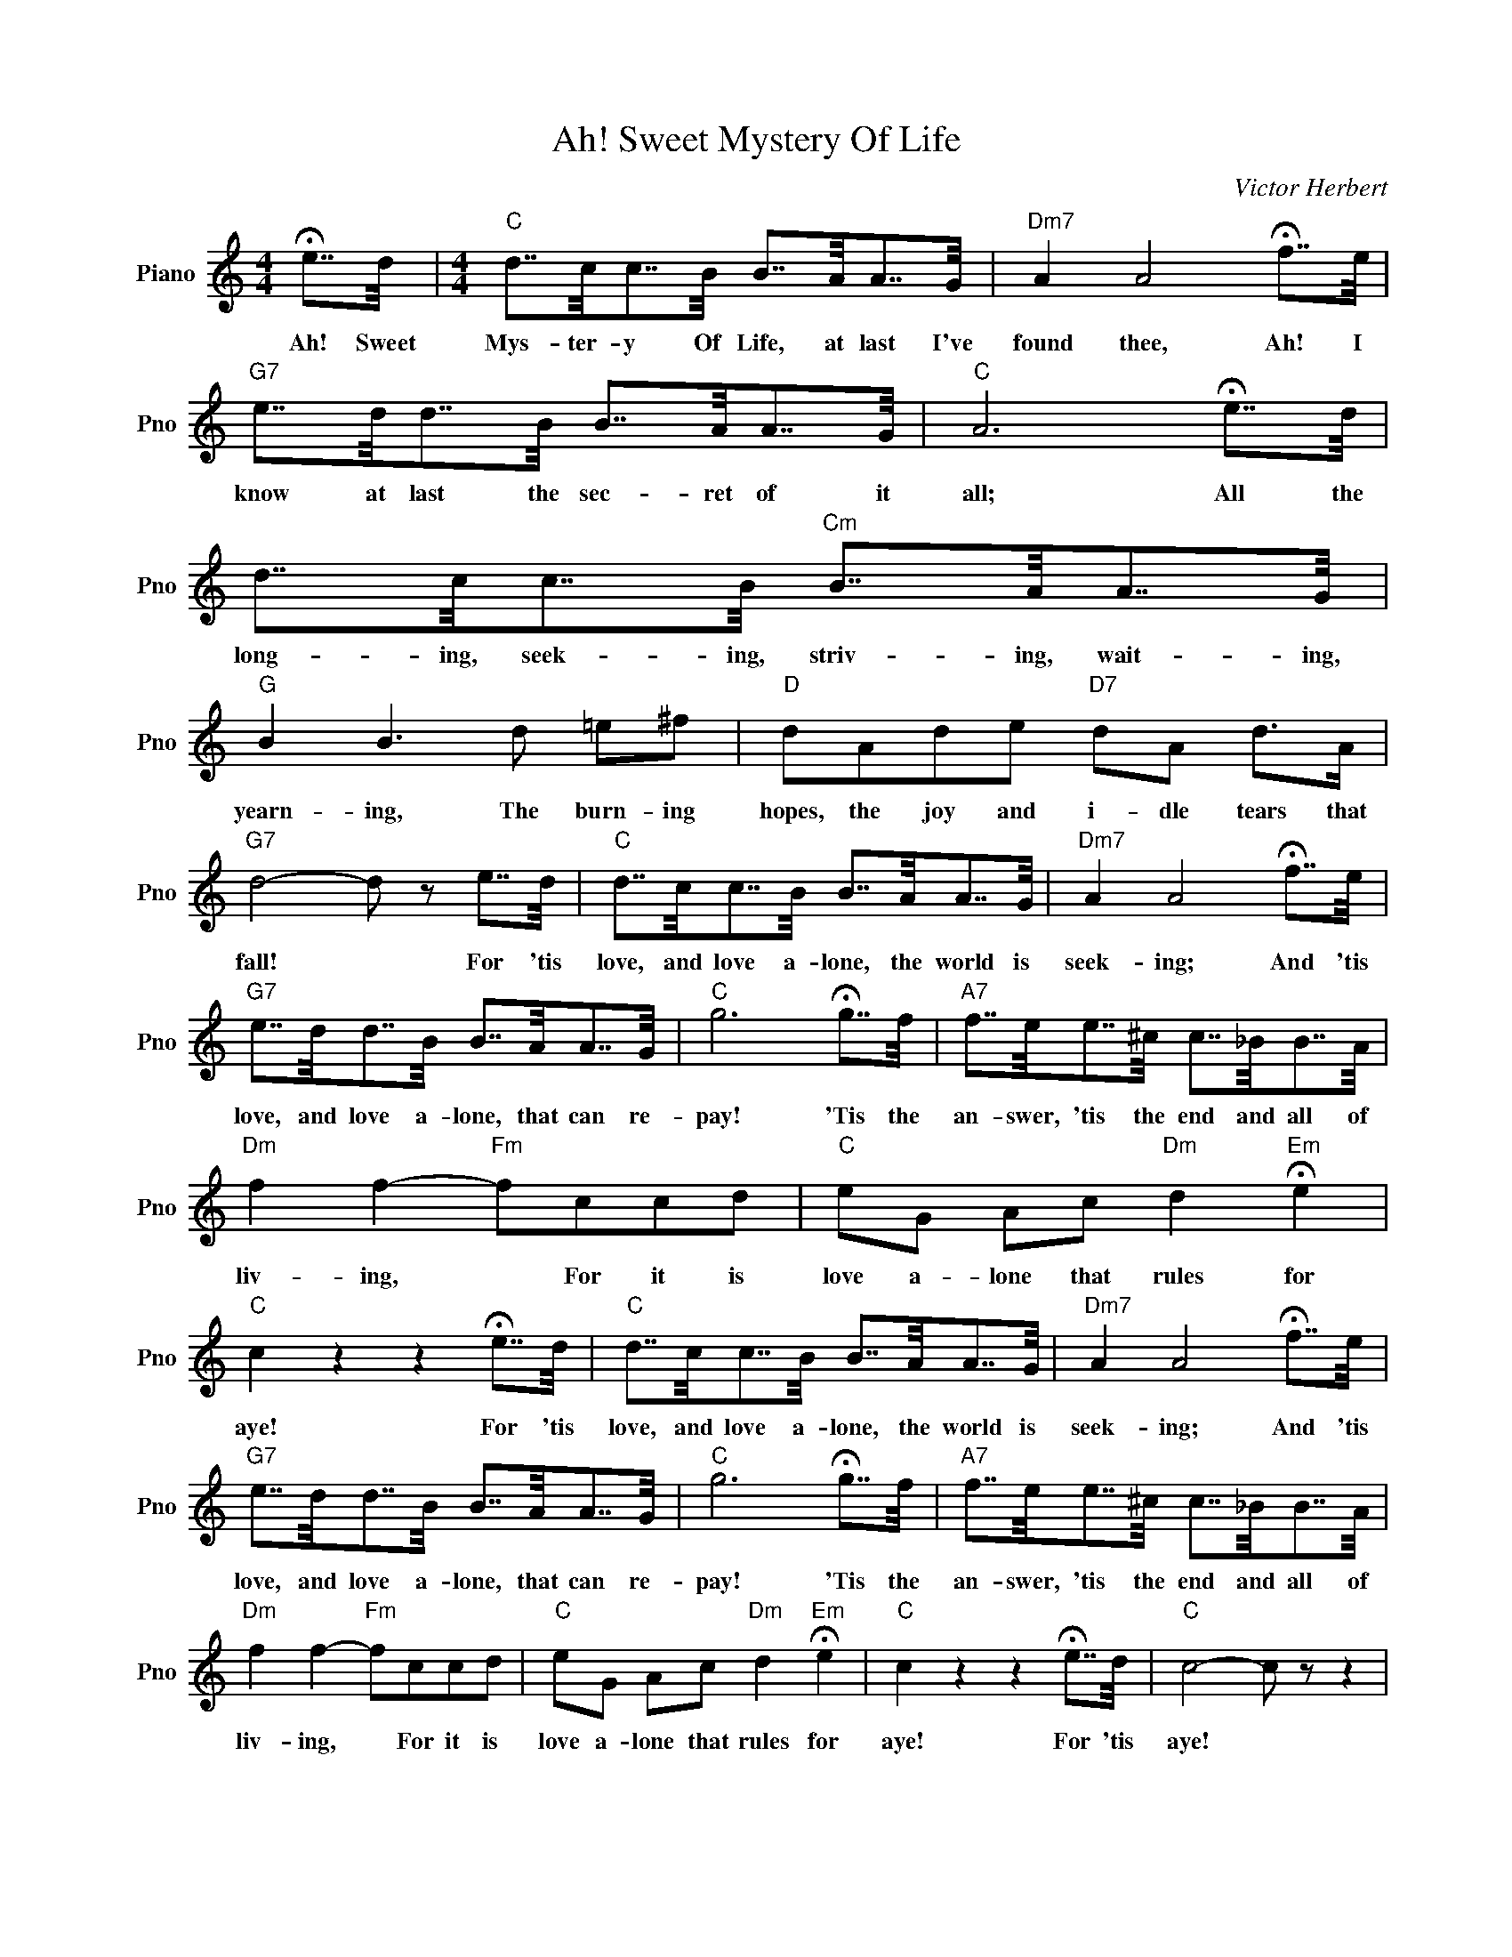 X:1
T:Ah! Sweet Mystery Of Life
C:Victor Herbert
L:1/4
M:4/4
I:linebreak $
K:C
V:1 treble nm="Piano" snm="Pno"
V:1
 !fermata!e7/8d/8 |[M:4/4]"C" d7/8c/8c7/8B/8 B7/8A/8A7/8G/8 |"Dm7" A A2 !fermata!f7/8e/8 |$ %3
w: Ah! Sweet|Mys- ter- y Of Life, at last I've|found thee, Ah! I|
"G7" e7/8d/8d7/8B/8 B7/8A/8A7/8G/8 |"C" A3 !fermata!e7/8d/8 |$ d7/8c/8c7/8B/8"Cm" B7/8A/8A7/8G/8 | %6
w: know at last the sec- ret of it|all; All the|long- ing, seek- ing, striv- ing, wait- ing,|
"G" B B3/2 d/ =e/^f/ |"D" d/A/d/e/"D7" d/A/ d/>A/ |$"G7" d2- d/ z/ e7/8d/8 | %9
w: yearn- ing, The burn- ing|hopes, the joy and i- dle tears that|fall! * For 'tis|
"C" d7/8c/8c7/8B/8 B7/8A/8A7/8G/8 |"Dm7" A A2 !fermata!f7/8e/8 |$ %11
w: love, and love a- lone, the world is|seek- ing; And 'tis|
"G7" e7/8d/8d7/8B/8 B7/8A/8A7/8G/8 |"C" g3 !fermata!g7/8f/8 | %13
w: love, and love a- lone, that can re-|pay! 'Tis the|
"A7" f7/8e/8e7/8^c/8 c7/8_B/8B7/8A/8 |$"Dm" f f-"Fm" f/c/c/d/ |"C" e/G/ A/c/"Dm" d"Em" !fermata!e | %16
w: an- swer, 'tis the end and all of|liv- ing, * For it is|love a- lone that rules for|
"C" c z z !fermata!e7/8d/8 |"C" d7/8c/8c7/8B/8 B7/8A/8A7/8G/8 |"Dm7" A A2 !fermata!f7/8e/8 |$ %19
w: aye! For 'tis|love, and love a- lone, the world is|seek- ing; And 'tis|
"G7" e7/8d/8d7/8B/8 B7/8A/8A7/8G/8 |"C" g3 !fermata!g7/8f/8 | %21
w: love, and love a- lone, that can re-|pay! 'Tis the|
"A7" f7/8e/8e7/8^c/8 c7/8_B/8B7/8A/8 |$"Dm" f f-"Fm" f/c/c/d/ |"C" e/G/ A/c/"Dm" d"Em" !fermata!e | %24
w: an- swer, 'tis the end and all of|liv- ing, * For it is|love a- lone that rules for|
"C" c z z !fermata!e7/8d/8 |"C" c2- c/ z/ z | %26
w: aye! For 'tis|aye! *|

